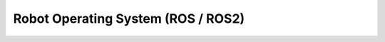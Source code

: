 ===================================
Robot Operating System (ROS / ROS2)
===================================
